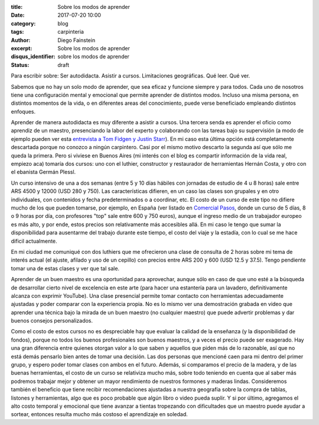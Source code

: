:title: Sobre los modos de aprender
:date: 2017-07-20 10:00
:category: blog
:tags: carpinteria
:author: Diego Fainstein
:excerpt: Sobre los modos de aprender
:disqus_identifier: sobre los modos de aprender 
:status: draft

Para escribir sobre: Ser autodidacta. Asistir a cursos. Limitaciones geográficas. Qué
leer. Qué ver.

Sabemos que no hay un solo modo de aprender, que sea eficaz y funcione siempre y
para todos. Cada uno de nosotros tiene una configuración mental y emocional que
permite aprender de distintos modos. Incluso una misma persona, en distintos
momentos de la vida, o en diferentes areas del conocimiento, puede verse
beneficiado empleando distintos enfoques.

Aprender de manera autodidacta es muy diferente a asistir a cursos. Una tercera
senda es aprender el oficio como aprendiz de un maestro, presenciando la labor
del experto y colaborando con las tareas bajo su supervisión (a modo de ejemplo
pueden ver esta `entrevista a Tom Fidgen y Justin Starr`_). En mi caso esta
última opción está completamente descartada porque no conozco a ningún
carpintero. Casi por el mismo motivo descarto la segunda así que sólo me queda
la primera. Pero si viviese en Buenos Aires (mi interés con el blog es compartir
información de la vida real, empiezo aca) tomaría dos cursos: uno con el
luthier, constructor y restaurador de herramientas Hernán Costa, y otro con el
ebanista Germán Plessl.

.. _entrevista a Tom Fidgen y Justin Starr: https://www.youtube.com/watch?v=e04kOJNhMQI

Un curso intensivo de una a dos semanas (entre 5 y 10 días hábiles con jornadas
de estudio de 4 u 8 horas) sale entre ARS 4500 y 12000 (USD 280 y 750). Las
características difieren, en un caso las clases son grupales y en otro
individuales, con contenidos y fecha predeterminados o a coordinar, etc. El
costo de un curso de este tipo no difiere mucho de los que pueden tomarse, por
ejemplo, en España (ver listado en `Comercial Pasos`_, donde un curso de 5 días,
8 o 9 horas por día, con profesores "top" sale entre 600 y 750 euros), aunque el
ingreso medio de un trabajador europeo es más alto, y por ende, estos precios
son relativamente más accesibles allá. En mi caso le tengo que sumar la
disponibilidad para ausentarme del trabajo durante este tiempo, el costo del
viaje y la estadía, con lo cual se me hace dificil actualmente.

En mi ciudad me comuniqué con dos luthiers que me ofrecieron una clase de
consulta de 2 horas sobre mi tema de interés actual (el ajuste, afilado y uso de
un cepillo) con precios entre ARS 200 y 600 (USD 12.5 y 37.5). Tengo pendiente
tomar una de estas clases y ver que tal sale.

Aprender de un buen maestro es una oportunidad para aprovechar, aunque sólo en
caso de que uno esté a la búsqueda de desarrollar cierto nivel de excelencia en
este arte (para hacer una estantería para un lavadero, definitivamente alcanza
con exprimir YouTube). Una clase presencial permite tomar contacto con
herramientas adecuadamente ajustadas y poder comparar con la experiencia propia.
No es lo mismo ver una demostración grabada en video que aprender una técnica
bajo la mirada de un buen maestro (no cualquier maestro) que puede advertir
problemas y dar buenos consejos personalizados.

Como el costo de estos cursos no es despreciable hay que evaluar la calidad de
la enseñanza (y la disponibilidad de fondos), porque no todos los buenos
profesionales son buenos maestros, y a veces el precio puede ser exagerado. Hay
una gran diferencia entre quienes otorgan valor a lo que saben y aquellos que
piden más de lo razonable, así que no está demás pensarlo bien antes de tomar
una decisión. Las dos personas que mencioné caen para mi dentro del primer
grupo, y espero poder tomar clases con ambos en el futuro. Además, si comparamos
el precio de la madera, y de las buenas herramientas, el costo de un curso se
relativiza mucho más, sobre todo teniendo en cuenta que al saber más podremos
trabajar mejor y obtener un mayor rendimiento de nuestros formones y maderas
lindas. Consideremos también el beneficio que tiene recibir recomendaciones
ajustadas a nuestra geografía sobre la compra de tablas, listones y
herramientas, algo que es poco probable que algún libro o video pueda suplir. Y
si por último, agregamos el alto costo temporal y emocional que tiene avanzar a
tientas tropezando con dificultades que un maestro puede ayudar a sortear,
entonces resulta mucho más costoso el aprendizaje en soledad.

.. _Comercial Pasos: http://www.comercialpazos.com/cursos.html/
